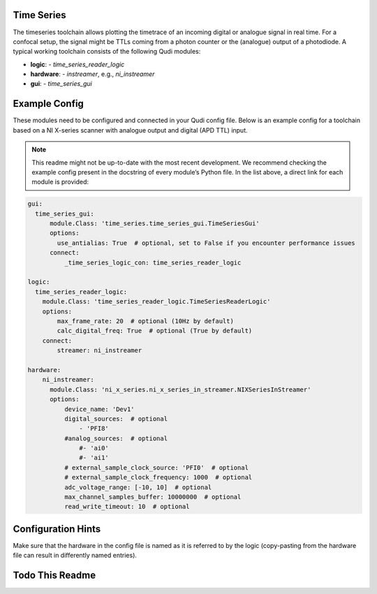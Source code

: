 .. _time_series:

Time Series
===========

The timeseries toolchain allows plotting the timetrace of an incoming
digital or analogue signal in real time. For a confocal setup, the
signal might be TTLs coming from a photon counter or the (analogue)
output of a photodiode. A typical working toolchain consists of the
following Qudi modules:

- **logic**:
  - `time_series_reader_logic`

- **hardware**:
  - `instreamer`, e.g., `ni_instreamer`

- **gui**:
  - `time_series_gui`

Example Config
==============

These modules need to be configured and connected in your Qudi config
file. Below is an example config for a toolchain based on a NI
X-series scanner with analogue output and digital (APD TTL) input.

.. note::
   This readme might not be up-to-date with the most recent
   development. We recommend checking the example config present in the
   docstring of every module’s Python file. In the list above, a direct
   link for each module is provided:

.. code-block:: yaml

   gui:
     time_series_gui:
         module.Class: 'time_series.time_series_gui.TimeSeriesGui'
         options:
           use_antialias: True  # optional, set to False if you encounter performance issues
         connect:
             _time_series_logic_con: time_series_reader_logic

   logic:
     time_series_reader_logic:
       module.Class: 'time_series_reader_logic.TimeSeriesReaderLogic'
       options:
           max_frame_rate: 20  # optional (10Hz by default)
           calc_digital_freq: True  # optional (True by default)
       connect:
           streamer: ni_instreamer

   hardware:
       ni_instreamer:
         module.Class: 'ni_x_series.ni_x_series_in_streamer.NIXSeriesInStreamer'
         options:
             device_name: 'Dev1'
             digital_sources:  # optional
                 - 'PFI8'
             #analog_sources:  # optional
                 #- 'ai0'
                 #- 'ai1'
             # external_sample_clock_source: 'PFI0'  # optional
             # external_sample_clock_frequency: 1000  # optional
             adc_voltage_range: [-10, 10]  # optional
             max_channel_samples_buffer: 10000000  # optional
             read_write_timeout: 10  # optional

Configuration Hints
===================

Make sure that the hardware in the config file is named as it is referred to
by the logic (copy-pasting from the hardware file can result in
differently named entries).

Todo This Readme
================
